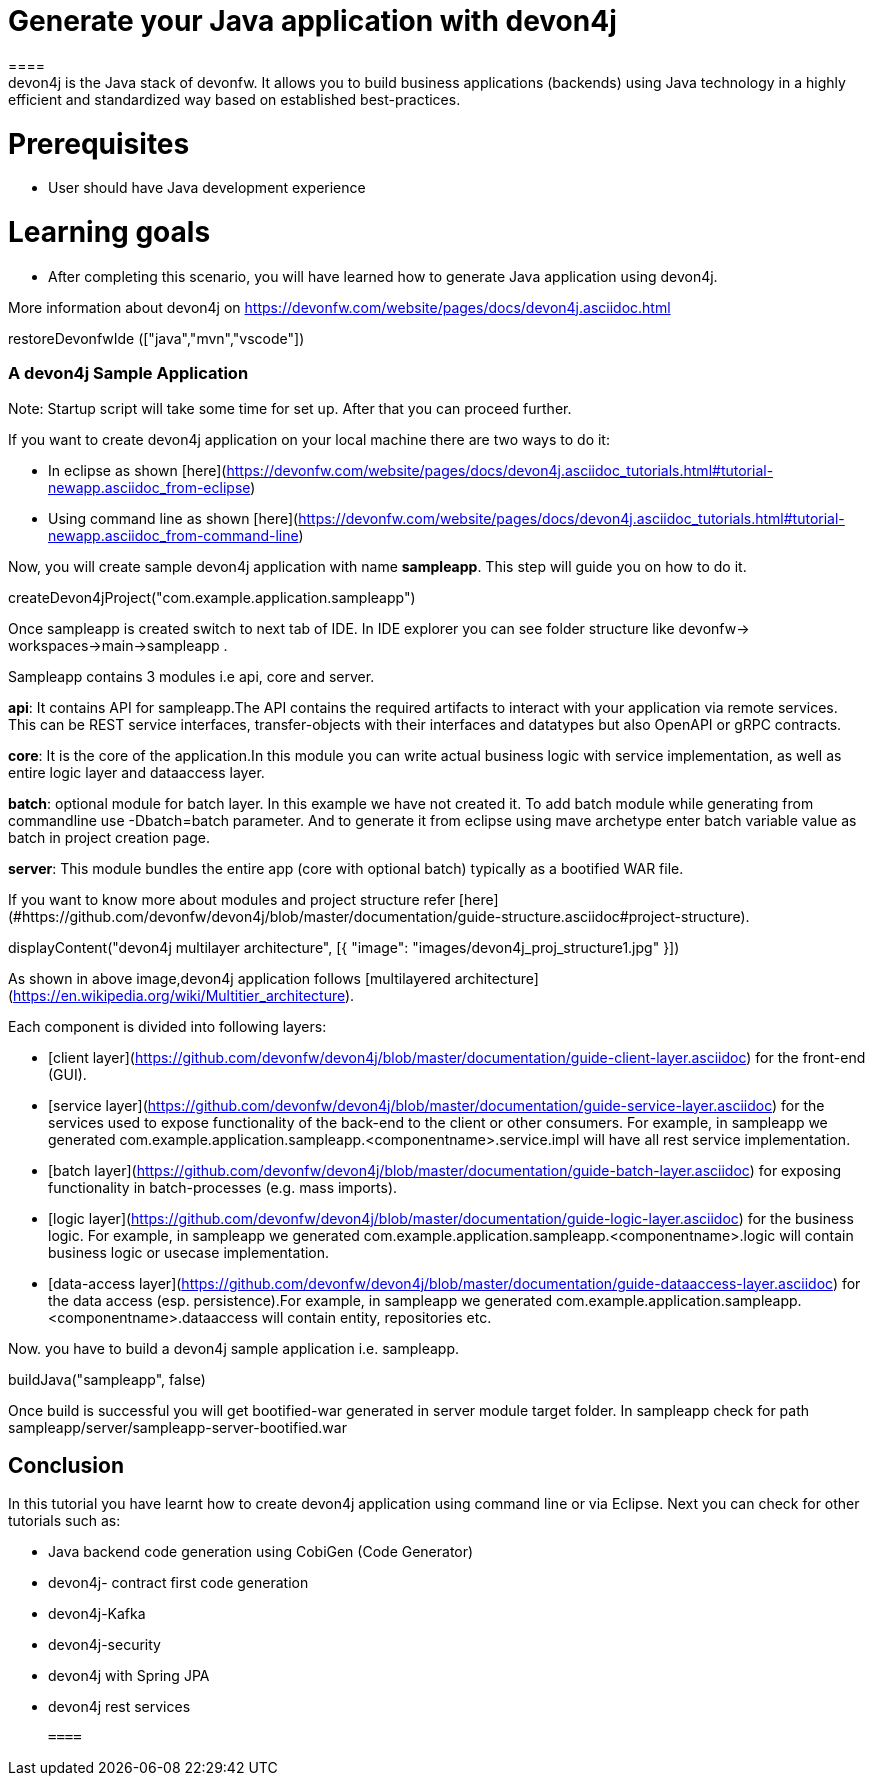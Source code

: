 = Generate your Java application with devon4j
====
devon4j is the Java stack of devonfw. It allows you to build business applications (backends) using Java technology in a highly efficient and standardized way based on established best-practices.

# Prerequisites
* User should have Java development experience

# Learning goals
* After completing this scenario, you will have learned how to generate Java application using devon4j.

More information about devon4j on https://devonfw.com/website/pages/docs/devon4j.asciidoc.html

====

[step]
--
restoreDevonfwIde (["java","mvn","vscode"])
--
====
### A devon4j Sample Application

Note: Startup script will take some time for set up. After that you can proceed further.

If you want to create devon4j application on your local machine there are two ways to do it:

* In eclipse as shown [here](https://devonfw.com/website/pages/docs/devon4j.asciidoc_tutorials.html#tutorial-newapp.asciidoc_from-eclipse)

* Using command line as shown [here](https://devonfw.com/website/pages/docs/devon4j.asciidoc_tutorials.html#tutorial-newapp.asciidoc_from-command-line)

Now, you will create sample devon4j application with name *sampleapp*. This step will guide you on how to do it.


[step]
--
createDevon4jProject("com.example.application.sampleapp")
--

Once sampleapp is created switch to next tab of IDE. In IDE explorer you can see folder structure like devonfw-> workspaces->main->sampleapp . 

Sampleapp contains 3 modules i.e api, core and server.

**api**: It contains API for sampleapp.The API contains the required artifacts to interact with your application via remote services. This can be REST service interfaces, transfer-objects with their interfaces and datatypes but also OpenAPI or gRPC contracts.

**core**: It is the core of the application.In this module you can write actual business logic with service implementation, as well as entire logic layer and dataaccess layer.

**batch**: optional module for batch layer. In this example we have not created it. To add batch module while generating from commandline use -Dbatch=batch parameter. And to generate it from eclipse using mave archetype enter batch variable value as batch in project creation page.

**server**: This module bundles the entire app (core with optional batch) typically as a bootified WAR file.

If you want to know more about modules and project structure refer [here](#https://github.com/devonfw/devon4j/blob/master/documentation/guide-structure.asciidoc#project-structure).
====


====
[step]
--
displayContent("devon4j multilayer architecture", [{ "image": "images/devon4j_proj_structure1.jpg" }])
--

As shown in above image,devon4j application follows [multilayered architecture](https://en.wikipedia.org/wiki/Multitier_architecture).

Each component is divided into following layers:

* [client layer](https://github.com/devonfw/devon4j/blob/master/documentation/guide-client-layer.asciidoc) for the front-end (GUI).

* [service layer](https://github.com/devonfw/devon4j/blob/master/documentation/guide-service-layer.asciidoc) for the services used to expose functionality of the back-end to the client or other consumers. For example, in sampleapp we generated com.example.application.sampleapp.<componentname>.service.impl will have all rest service implementation.

* [batch layer](https://github.com/devonfw/devon4j/blob/master/documentation/guide-batch-layer.asciidoc) for exposing functionality in batch-processes (e.g. mass imports).

* [logic layer](https://github.com/devonfw/devon4j/blob/master/documentation/guide-logic-layer.asciidoc) for the business logic. For example, in sampleapp we generated com.example.application.sampleapp.<componentname>.logic will contain business logic or usecase implementation.

* [data-access layer](https://github.com/devonfw/devon4j/blob/master/documentation/guide-dataaccess-layer.asciidoc) for the data access (esp. persistence).For example, in sampleapp we generated com.example.application.sampleapp.<componentname>.dataaccess will contain entity, repositories etc.
====


====
Now. you have to build a devon4j sample application i.e. sampleapp.

[step]
--
buildJava("sampleapp", false)
--

Once build is successful you will get bootified-war generated in server module target folder. In sampleapp check for path sampleapp/server/sampleapp-server-bootified.war

====


====
## Conclusion

In this tutorial you have learnt how to create devon4j application using command line or via Eclipse. Next you can check for other tutorials such as:

 * Java backend code generation using CobiGen (Code Generator)
 
 * devon4j- contract first code generation
 
 * devon4j-Kafka
 
 * devon4j-security
 
 * devon4j with Spring JPA
 
 * devon4j rest services
 
 ====
